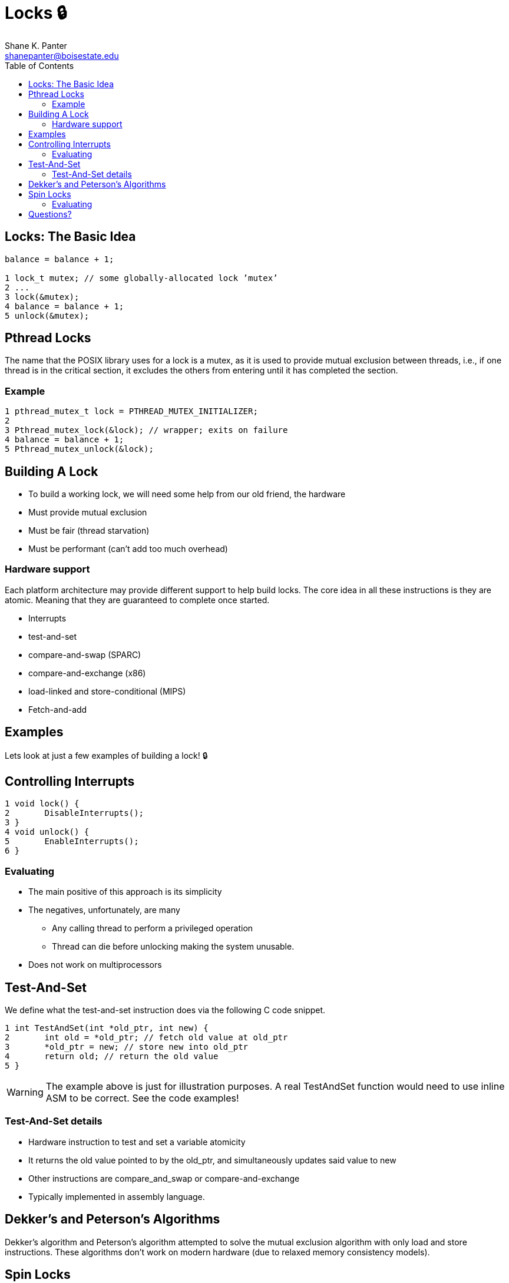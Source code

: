 = Locks 🔒
Shane K. Panter <shanepanter@boisestate.edu>
:toc: left
:date: 2023-05-08
:revealjsdir: /reveal.js
:source-highlighter: highlightjs
:icons: font

== Locks: The Basic Idea

[,c]
----
balance = balance + 1;

1 lock_t mutex; // some globally-allocated lock ’mutex’
2 ...
3 lock(&mutex);
4 balance = balance + 1;
5 unlock(&mutex);
----

==  Pthread Locks

The name that the POSIX library uses for a lock is a mutex, as it is used
to provide mutual exclusion between threads, i.e., if one thread is in the
critical section, it excludes the others from entering until it has completed
the section.

=== Example

[,c]
----
1 pthread_mutex_t lock = PTHREAD_MUTEX_INITIALIZER;
2
3 Pthread_mutex_lock(&lock); // wrapper; exits on failure
4 balance = balance + 1;
5 Pthread_mutex_unlock(&lock);
----

==  Building A Lock

* To build a working lock, we will need some help from our old friend, the hardware
* Must provide mutual exclusion
* Must be fair (thread starvation)
* Must be performant (can't add too much overhead)

=== Hardware support

Each platform architecture may provide different support to help build locks.
The core idea in all these instructions is they are atomic. Meaning that they
are guaranteed to complete once started.

* Interrupts
* test-and-set
* compare-and-swap (SPARC)
* compare-and-exchange (x86)
* load-linked and store-conditional (MIPS)
* Fetch-and-add

== Examples

Lets look at just a few examples of building a lock! 🔒

== Controlling Interrupts

[,c]
----
1 void lock() {
2       DisableInterrupts();
3 }
4 void unlock() {
5       EnableInterrupts();
6 }
----

=== Evaluating

* The main positive of this approach is its simplicity
* The negatives, unfortunately, are many
** Any calling thread to perform a privileged operation
** Thread can die before unlocking making the system unusable.
* Does not work on multiprocessors

== Test-And-Set

We define what the test-and-set instruction does via the following C code
snippet.

[,c]
----
1 int TestAndSet(int *old_ptr, int new) {
2       int old = *old_ptr; // fetch old value at old_ptr
3       *old_ptr = new; // store new into old_ptr
4       return old; // return the old value
5 }
----

WARNING: The example above is just for illustration purposes. A real TestAndSet
function would need to use inline ASM to be correct. See the code examples!

=== Test-And-Set details

* Hardware instruction to test and set a variable atomicity
* It returns the old value pointed to by the old_ptr, and simultaneously updates
said value to new
* Other instructions are compare_and_swap or compare-and-exchange
* Typically implemented in assembly language.

== Dekker's and Peterson's Algorithms

Dekker's algorithm and Peterson's algorithm attempted to solve the mutual
exclusion algorithm with only load and store instructions. These algorithms
don't work on modern hardware (due to relaxed memory consistency models).

== Spin Locks

* It is the simplest type of lock to build, and simply spins,
using CPU cycles, until the lock becomes available.
* To work correctly on a single processor, it requires a preemptive scheduler
(i.e., one that will interrupt a thread via a timer, in order to run a different
thread, from time to time).

=== Evaluating

* What are some advantages to spin locks?
* What are some disadvantages?

== Questions?
